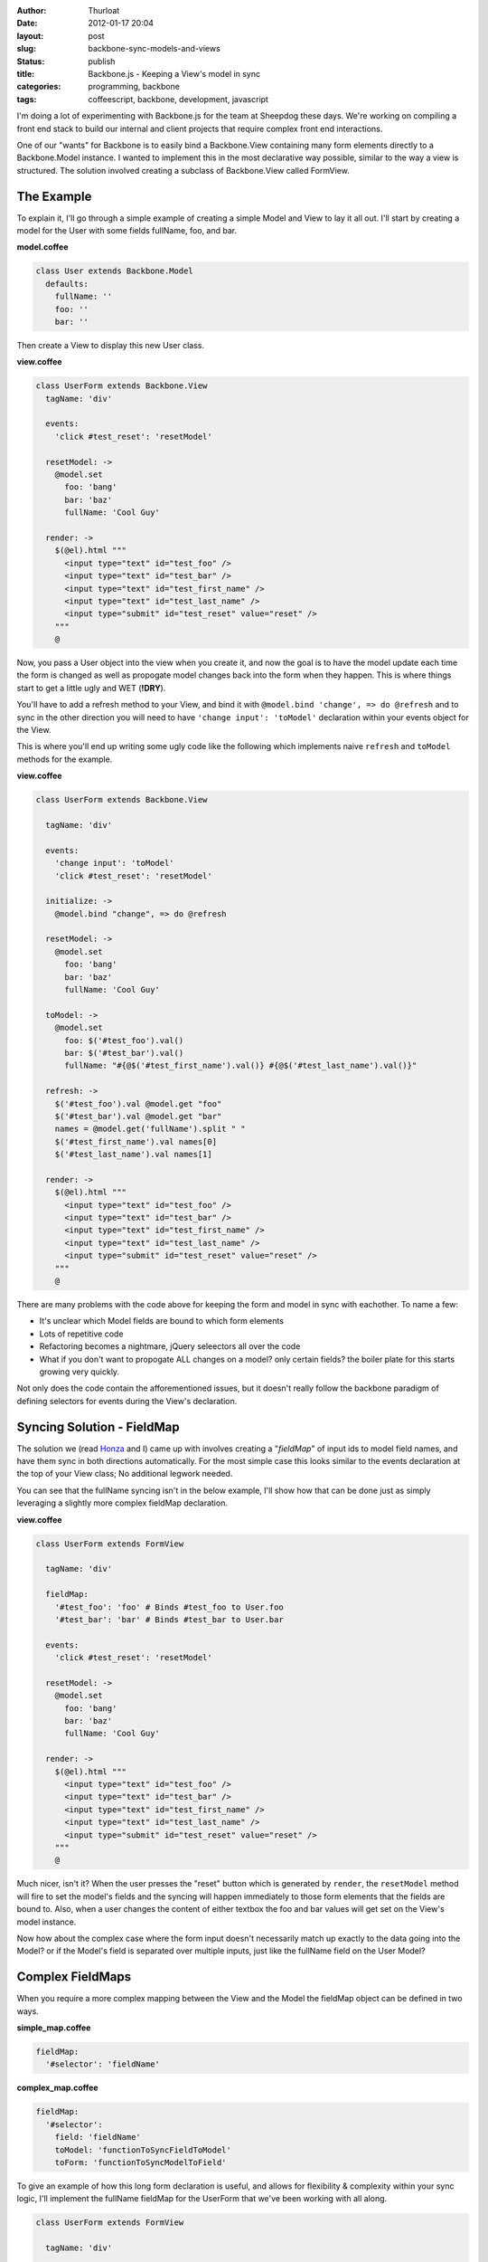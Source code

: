 :author: Thurloat
:date: 2012-01-17 20:04
:layout: post
:slug: backbone-sync-models-and-views
:status: publish
:title: Backbone.js - Keeping a View's model in sync
:categories: programming, backbone
:tags: coffeescript, backbone, development, javascript

I'm doing a lot of experimenting with Backbone.js for the team at
Sheepdog these days. We're working on compiling a front end stack to build
our internal and client projects that require complex front end 
interactions.

One of our "wants" for Backbone is to easily bind a Backbone.View containing
many form elements directly to a Backbone.Model instance. I wanted to implement 
this in the most declarative way possible, similar to the way a view is 
structured. The solution involved creating a subclass of Backbone.View called
FormView.

The Example
===========

To explain it, I'll go through a simple example of creating a simple Model
and View to lay it all out. I'll start by creating a model for the User with
some fields fullName, foo, and bar. 

**model.coffee**

.. code-block:: coffeescript

    class User extends Backbone.Model
      defaults:
        fullName: ''
        foo: ''
        bar: ''

Then create a View to display this new User class.

**view.coffee**

.. code-block:: coffeescript

    class UserForm extends Backbone.View
      tagName: 'div'
      
      events:
        'click #test_reset': 'resetModel'
      
      resetModel: ->
        @model.set
          foo: 'bang'
          bar: 'baz'
          fullName: 'Cool Guy'
        
      render: ->
        $(@el).html """
          <input type="text" id="test_foo" />
          <input type="text" id="test_bar" />
          <input type="text" id="test_first_name" />
          <input type="text" id="test_last_name" />
          <input type="submit" id="test_reset" value="reset" />
        """
        @
        
Now, you pass a User object into the view when you create it, and now the goal
is to have the model update each time the form is changed as well as propogate
model changes back into the form when they happen. This is where things start
to get a little ugly and WET (**!DRY**). 

You'll have to add a refresh method to your View, and bind it with 
``@model.bind 'change', => do @refresh`` and to sync in the other direction 
you will need to have  ``'change input': 'toModel'`` declaration within your 
events object for the View.

This is where you'll end up writing some ugly code like the following which
implements naive ``refresh`` and ``toModel`` methods for the example.

**view.coffee**

.. code-block:: coffeescript

    class UserForm extends Backbone.View
      
      tagName: 'div'
      
      events:
        'change input': 'toModel'
        'click #test_reset': 'resetModel'
      
      initialize: ->
        @model.bind "change", => do @refresh
        
      resetModel: ->
        @model.set
          foo: 'bang'
          bar: 'baz'
          fullName: 'Cool Guy'
          
      toModel: ->
        @model.set
          foo: $('#test_foo').val()
          bar: $('#test_bar').val()
          fullName: "#{@$('#test_first_name').val()} #{@$('#test_last_name').val()}"

      refresh: ->
        $('#test_foo').val @model.get "foo"
        $('#test_bar').val @model.get "bar"
        names = @model.get('fullName').split " "
        $('#test_first_name').val names[0]
        $('#test_last_name').val names[1]

      render: ->
        $(@el).html """
          <input type="text" id="test_foo" />
          <input type="text" id="test_bar" />
          <input type="text" id="test_first_name" />
          <input type="text" id="test_last_name" />
          <input type="submit" id="test_reset" value="reset" />
        """
        @

There are many problems with the code above for keeping the form and model
in sync with eachother. To name a few:

- It's unclear which Model fields are bound to which form elements
- Lots of repetitive code
- Refactoring becomes a nightmare, jQuery seleectors all over the code
- What if you don't want to propogate ALL changes on a model? only certain fields?
  the boiler plate for this starts growing very quickly.

Not only does the code contain the afforementioned issues, but it doesn't 
really follow the backbone paradigm of defining selectors for events
during the View's declaration.

Syncing Solution - FieldMap
===========================

The solution we (read `Honza`_ and I) came up with involves creating a 
"*fieldMap*" of input ids to model field names, and have them sync in both 
directions automatically. For the most simple case this looks similar to 
the events declaration at the top of your View class; No additional legwork 
needed.

You can see that the fullName syncing isn't in the below example, I'll show 
how that can be done just as simply leveraging a slightly more complex
fieldMap declaration.

**view.coffee**

.. code-block:: coffeescript

    class UserForm extends FormView

      tagName: 'div'
  
      fieldMap:
        '#test_foo': 'foo' # Binds #test_foo to User.foo
        '#test_bar': 'bar' # Binds #test_bar to User.bar
    
      events:
        'click #test_reset': 'resetModel'
      
      resetModel: ->
        @model.set
          foo: 'bang'
          bar: 'baz'
          fullName: 'Cool Guy'
      
      render: ->
        $(@el).html """
          <input type="text" id="test_foo" />
          <input type="text" id="test_bar" />
          <input type="text" id="test_first_name" />
          <input type="text" id="test_last_name" />
          <input type="submit" id="test_reset" value="reset" />
        """
        @


Much nicer, isn't it? When the user presses the "reset" button which is 
generated by ``render``, the ``resetModel`` method will fire to set the model's 
fields and the syncing will happen immediately to those form elements that the 
fields are bound to. Also, when a user changes the content of either textbox
the foo and bar values will get set on the View's model instance.

Now how about the complex case where the form input doesn't necessarily match 
up exactly to the data going into the Model? or if the Model's field is 
separated over multiple inputs, just like the fullName field on the User 
Model? 

Complex FieldMaps
=================

When you require a more complex mapping between the View and the Model
the fieldMap object can be defined in two ways.

**simple_map.coffee**

.. code-block:: coffeescript

    fieldMap:
      '#selector': 'fieldName'

**complex_map.coffee**      

.. code-block:: coffeescript    

    fieldMap:
      '#selector':
        field: 'fieldName'
        toModel: 'functionToSyncFieldToModel'
        toForm: 'functionToSyncModelToField'
        
To give an example of how this long form declaration is useful, and allows for
flexibility & complexity within your sync logic, I'll implement the fullName 
fieldMap for the UserForm that we've been working with all along.

.. code-block:: coffeescript

    class UserForm extends FormView

      tagName: 'div'
  
      fieldMap:
        '#test_foo': 'foo'
        '#test_bar': 'bar'
        '#test_first_name, #test_last_name':
          field: 'fullName'
          toModel:  'nameToModel'
          toForm: 'nameToForm'
    
      events:
        'click #test_reset': 'resetModel'
      
      resetModel: ->
        @model.set
          foo: 'bang'
          bar: 'baz'
          fullName: 'Cool Guy'
      
      nameToModel: ->
        # Your toModel function should simply return the value that the
        # model expects.
        "#{@$('#test_first_name').val()} #{@$('#test_last_name').val()}"
    
      startToForm: ->
        # Your toForm function should just render that value out from
        # the model into the inputs where it belongs.
        names = @model.get('fullName').split " "
        @$('#test_first_name').val names[0]
        @$('#test_last_name').val names[1]
    
      render: ->
        $(@el).html """
          <input type="text" id="test_foo" />
          <input type="text" id="test_bar" />
          <input type="text" id="test_first_name" />
          <input type="text" id="test_last_name" />
          <input type="submit" id="test_reset" value="reset" />
        """
        @

You can see this is much cleaner than our initial ``UserForm`` view containing
the full two way sync. It's now easy to tell which fields are linked to which 
model fields, as well as being able to quickly spot where any complexities lie.

If you're interested in seeing how the FormView is implemented, I created
it as a gist on GitHub: https://gist.github.com/1630584 . There's a Docstring
on the class with a similar example, but more condensed. I'd be happy to answer
any questions in comments if you have them.

.. _`Honza`: http://honza.ca
